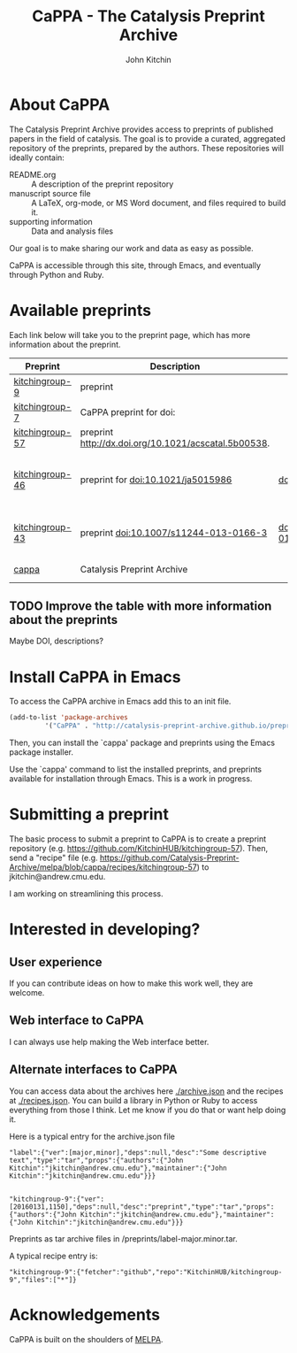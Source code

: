 #+TITLE: CaPPA - The Catalysis Preprint Archive
#+author: John Kitchin
#+options: toc:nil


* About CaPPA
The Catalysis Preprint Archive provides access to preprints of published papers in the field of catalysis. The goal is to provide a curated, aggregated repository of the preprints, prepared by the authors. These repositories will ideally contain:
- README.org :: A description of the preprint repository
- manuscript source file :: A LaTeX, org-mode, or MS Word document, and files required to build it.
- supporting information :: Data and analysis files

Our goal is to make sharing our work and data as easy as possible.

CaPPA is accessible through this site, through Emacs, and eventually through Python and Ruby.

* Available preprints
Each link below will take you to the preprint page, which has more information about the preprint.

#+BEGIN_SRC emacs-lisp :exports results
(add-to-list 'load-path "/Users/jkitchin/Catalysis-Preprint-Archive/melpa")
(require 'cappa-utils)
(append '(("Preprint" "Description" "DOI" "Journal" "Authors") hline)
	(loop for (label . props) in (package-build-archive-alist)
	      with doi = nil
	      with journal = nil
	      with authors = nil
	      with desc = nil
	      with year = nil
	      do
	      (setq desc (elt props 2))
	      (with-current-buffer
		  (find-file-noselect
		   (expand-file-name
		    (format "%s/%s.el" label label)
		    package-build-working-dir))


		(setq doi (lm-header "doi")
		      journal (lm-header "journal")
		      authors (mapconcat 'identity  (split-string  (lm-header "author") "\n") ", ")
		      year (lm-header "year")))
	      collect (list
		       (format "[[./preprints/%s-%s.%s.html][%s]]"
			       label
			       (nth 0 (elt props 0))
			       (nth 1 (elt props 0))
			       label)
		       desc
		       (if doi (concat "doi:" doi) "")
		       journal
		       authors)))
#+END_SRC

#+RESULTS:
| Preprint        | Description                                          | DOI                           | Journal             | Authors                                                                                                                |
|-----------------+------------------------------------------------------+-------------------------------+---------------------+------------------------------------------------------------------------------------------------------------------------|
| [[./preprints/kitchingroup-9-20160131.1150.html][kitchingroup-9]]  | preprint                                             |                               | nil                 | John Kitchin <jkitchin@andrew.cmu.edu>                                                                                 |
| [[./preprints/kitchingroup-7-20160131.1406.html][kitchingroup-7]]  | CaPPA preprint for doi:                              |                               | nil                 | John Kitchin <jkitchin@andrew.cmu.edu>                                                                                 |
| [[./preprints/kitchingroup-57-20160131.1005.html][kitchingroup-57]] | preprint http://dx.doi.org/10.1021/acscatal.5b00538. |                               | nil                 | John Kitchin <jkitchin@andrew.cmu.edu>                                                                                 |
| [[./preprints/kitchingroup-46-20160131.1003.html][kitchingroup-46]] | preprint for doi:10.1021/ja5015986                   | doi:10.1021/ja5015986         | J. Am. Chem. Soc.   | John R. Kitchin <jkitchin@andrew.cmu.edu>, Ethan L. Demeter, Shayna L. Hilburg, Newell R. Washburn, Terrence J. Collin |
| [[./preprints/kitchingroup-43-20160131.1802.html][kitchingroup-43]] | preprint doi:10.1007/s11244-013-0166-3               | doi:10.1007/s11244-013-0166-3 | Topics in Catalysis | Spencer D. Miller, Vladimir V. Pushkarev, Andrew J. Gellman, John R Kitchin <jkitchin@andrew.cmu.edu>                  |
| [[./preprints/cappa-20160130.1736.html][cappa]]           | Catalysis Preprint Archive                           |                               | nil                 | John Kitchin <jkitchin@andrew.cmu.edu>                                                                                 |


** TODO Improve the table with more information about the preprints
Maybe DOI, descriptions?


* Install CaPPA in Emacs

To access the CaPPA archive in Emacs add this to an init file.

#+BEGIN_SRC emacs-lisp :exports code
(add-to-list 'package-archives
	     '("CaPPA" . "http://catalysis-preprint-archive.github.io/preprints/") t)
#+END_SRC

Then, you can install the `cappa' package and preprints using the Emacs package installer.

Use the `cappa' command to list the installed preprints, and preprints available for installation through Emacs. This is a work in progress.

* Submitting a preprint
The basic process to submit a preprint to CaPPA is to create a preprint repository (e.g. https://github.com/KitchinHUB/kitchingroup-57). Then, send a "recipe" file (e.g. https://github.com/Catalysis-Preprint-Archive/melpa/blob/cappa/recipes/kitchingroup-57) to jkitchin@andrew.cmu.edu.

I am working on streamlining this process.

* Interested in developing?
** User experience
If you can contribute ideas on how to make this work well, they are welcome.
** Web interface to CaPPA
I can always use help making the Web interface better.

** Alternate interfaces to CaPPA
You can access data about the archives here [[./archive.json]] and the recipes at [[./recipes.json]]. You can build a library in Python or Ruby to access everything from those I think. Let me know if you do that or want help doing it.

Here is a typical entry for the archive.json file
#+BEGIN_SRC text
"label":{"ver":[major,minor],"deps":null,"desc":"Some descriptive text","type":"tar","props":{"authors":{"John Kitchin":"jkitchin@andrew.cmu.edu"},"maintainer":{"John Kitchin":"jkitchin@andrew.cmu.edu"}}}


"kitchingroup-9":{"ver":[20160131,1150],"deps":null,"desc":"preprint","type":"tar","props":{"authors":{"John Kitchin":"jkitchin@andrew.cmu.edu"},"maintainer":{"John Kitchin":"jkitchin@andrew.cmu.edu"}}}
#+END_SRC

Preprints as tar archive files in /preprints/label-major.minor.tar.

A typical recipe entry is:
#+BEGIN_SRC text
"kitchingroup-9":{"fetcher":"github","repo":"KitchinHUB/kitchingroup-9","files":["*"]}
#+END_SRC
* Acknowledgements
CaPPA is built on the shoulders of [[http://melpa.org][MELPA]].
